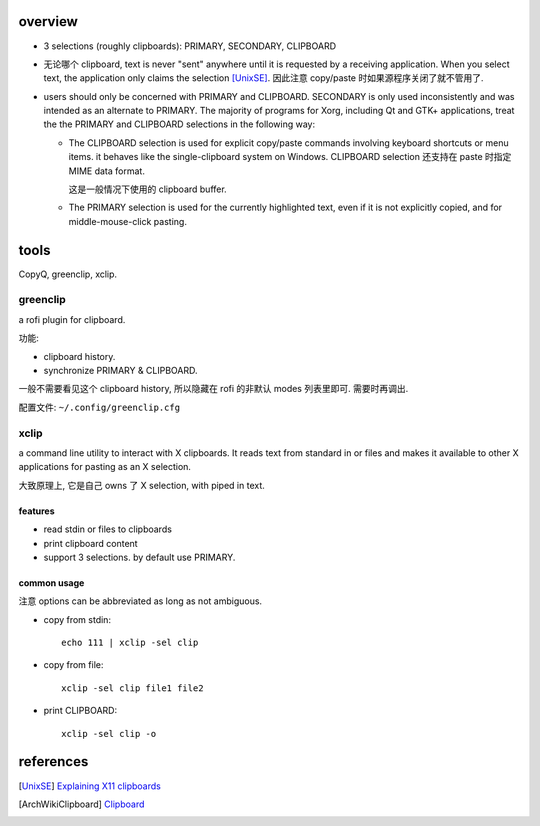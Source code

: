 overview
========
- 3 selections (roughly clipboards): PRIMARY, SECONDARY, CLIPBOARD

- 无论哪个 clipboard, text is never "sent" anywhere until it is requested by a
  receiving application. When you select text, the application only claims the
  selection [UnixSE]_. 因此注意 copy/paste 时如果源程序关闭了就不管用了.

- users should only be concerned with PRIMARY and CLIPBOARD. SECONDARY is only
  used inconsistently and was intended as an alternate to PRIMARY. The majority
  of programs for Xorg, including Qt and GTK+ applications, treat the the
  PRIMARY and CLIPBOARD selections in the following way:

  * The CLIPBOARD selection is used for explicit copy/paste commands involving
    keyboard shortcuts or menu items. it behaves like the single-clipboard
    system on Windows. CLIPBOARD selection 还支持在 paste 时指定 MIME data
    format.
    
    这是一般情况下使用的 clipboard buffer.

  * The PRIMARY selection is used for the currently highlighted text, even if it
    is not explicitly copied, and for middle-mouse-click pasting.

tools
=====
CopyQ, greenclip, xclip.

greenclip
---------
a rofi plugin for clipboard.

功能:

- clipboard history.

- synchronize PRIMARY & CLIPBOARD.

一般不需要看见这个 clipboard history, 所以隐藏在 rofi 的非默认 modes 列表里即可.
需要时再调出.

配置文件: ``~/.config/greenclip.cfg``

xclip
-----
a command line utility to interact with X clipboards.  It reads text from
standard in or files and makes it available to other X applications for pasting
as an  X  selection.

大致原理上, 它是自己 owns 了 X selection, with piped in text.

features
^^^^^^^^
- read stdin or files to clipboards

- print clipboard content

- support 3 selections. by default use PRIMARY.

common usage
^^^^^^^^^^^^
注意 options can be abbreviated as long as not ambiguous.

- copy from stdin::

    echo 111 | xclip -sel clip

- copy from file::
    
    xclip -sel clip file1 file2

- print CLIPBOARD::

    xclip -sel clip -o

references
==========
.. [UnixSE] `Explaining X11 clipboards <https://unix.stackexchange.com/a/213843/91981>`_
.. [ArchWikiClipboard] `Clipboard <https://wiki.archlinux.org/index.php/clipboard>`_
